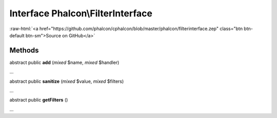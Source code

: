 Interface **Phalcon\\FilterInterface**
======================================

.. role:: raw-html(raw)
   :format: html

:raw-html:`<a href="https://github.com/phalcon/cphalcon/blob/master/phalcon/filterinterface.zep" class="btn btn-default btn-sm">Source on GitHub</a>`

Methods
-------

abstract public  **add** (*mixed* $name, *mixed* $handler)

...


abstract public  **sanitize** (*mixed* $value, *mixed* $filters)

...


abstract public  **getFilters** ()

...


